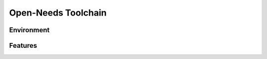 Open-Needs Toolchain
--------------------

Environment
~~~~~~~~~~~

.. image:: /_static/tool_env.svg
   :width: 50%

Features
~~~~~~~~

.. image:: /_static/tool_features.svg
   :width: 70%